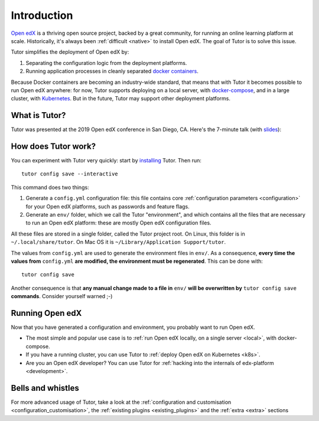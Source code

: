 .. _intro:

Introduction
============

`Open edX <http://open.edx.org/>`_ is a thriving open source project, backed by a great community, for running an online learning platform at scale. Historically, it's always been :ref:`difficult <native>` to install Open edX. The goal of Tutor is to solve this issue.

Tutor simplifies the deployment of Open edX by:

1. Separating the configuration logic from the deployment platforms.
2. Running application processes in cleanly separated `docker containers <https://www.docker.com/resources/what-container>`_.

.. image:: https://overhang.io/static/img/openedx-plus-docker-is-tutor.png
  :alt: Open edX + Docker = Tutor
  :width: 500px
  :align: center

Because Docker containers are becoming an industry-wide standard, that means that with Tutor it becomes possible to run Open edX anywhere: for now, Tutor supports deploying on a local server, with `docker-compose <https://docs.docker.com/compose/overview/>`_, and in a large cluster, with `Kubernetes <http://kubernetes.io/>`_. But in the future, Tutor may support other deployment platforms.

What is Tutor?
--------------

Tutor was presented at the 2019 Open edX conference in San Diego, CA. Here's the 7-minute talk (with `slides <https://regisb.github.io/openedx2019/>`_):

.. youtube:: Oqc7c-3qFc4

How does Tutor work?
--------------------

You can experiment with Tutor very quickly: start by `installing <install>`_ Tutor. Then run::
  
    tutor config save --interactive

This command does two things:

1. Generate a ``config.yml`` configuration file: this file contains core :ref:`configuration parameters <configuration>` for your Open edX platforms, such as passwords and feature flags.
2. Generate an ``env/`` folder, which we call the Tutor "environment", and which contains all the files that are necessary to run an Open edX platform: these are mostly Open edX configuration files.

All these files are stored in a single folder, called the Tutor project root. On Linux, this folder is in ``~/.local/share/tutor``. On Mac OS it is ``~/Library/Application Support/tutor``.

The values from ``config.yml`` are used to generate the environment files in ``env/``. As a consequence, **every time the values from** ``config.yml`` **are modified, the environment must be regenerated**. This can be done with::
    
    tutor config save
    
Another consequence is that **any manual change made to a file in** ``env/`` **will be overwritten by** ``tutor config save`` **commands**. Consider yourself warned ;-)

Running Open edX
----------------

Now that you have generated a configuration and environment, you probably want to run Open edX.

- The most simple and popular use case is to :ref:`run Open edX locally, on a single server <local>`, with docker-compose.
- If you have a running cluster, you can use Tutor to :ref:`deploy Open edX on Kubernetes <k8s>`.
- Are you an Open edX developer? You can use Tutor for :ref:`hacking into the internals of edx-platform <development>`.

Bells and whistles
------------------

For more advanced usage of Tutor, take a look at the :ref:`configuration and customisation <configuration_customisation>`, the :ref:`existing plugins <existing_plugins>` and the :ref:`extra <extra>` sections